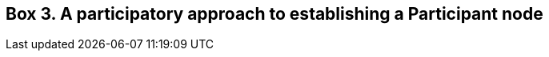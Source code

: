 [[box-3.-a-participatory-approach-to-establishing-a-participant-node]]
Box 3. A participatory approach to establishing a Participant node
------------------------------------------------------------------
